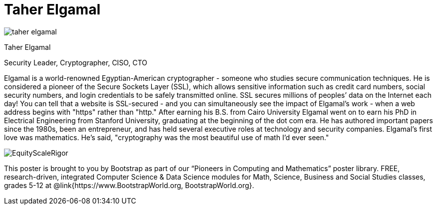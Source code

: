 = Taher Elgamal

++++
<style>
@import url("../../../lib/pioneers.css");
</style>
++++

[.posterImage]
image:../pioneer-imgs/taher-elgamal.png[]

[.name]
Taher Elgamal

[.title]
Security Leader, Cryptographer, CISO, CTO

[.text]
Elgamal is a world-renowned Egyptian-American cryptographer - someone who studies secure communication techniques. He is considered a pioneer of the Secure Sockets Layer (SSL), which allows sensitive information such as credit card numbers, social security numbers, and login credentials to be safely transmitted online. SSL secures millions of peoples’ data on the Internet each day! You can tell that a website is SSL-secured - and you can simultaneously see the impact of Elgamal's work - when a web address begins with "https" rather than "http."  After earning his B.S. from Cairo University Elgamal went on to earn his PhD in Electrical Engineering from Stanford University, graduating at the beginning of the dot com era. He has authored important papers since the 1980s, been an entrepreneur, and has held several executive roles at technology and security companies. Elgamal's first love was mathematics. He's said, "cryptography was the most beautiful use of math I'd ever seen."

[.footer]
--
image:../pioneer-imgs/EquityScaleRigor.png[]

This poster is brought to you by Bootstrap as part of our “Pioneers in Computing and Mathematics” poster library. FREE, research-driven, integrated Computer Science & Data Science modules for Math, Science, Business and Social Studies classes, grades 5-12 at @link{https://www.BootstrapWorld.org, BootstrapWorld.org}.
--
